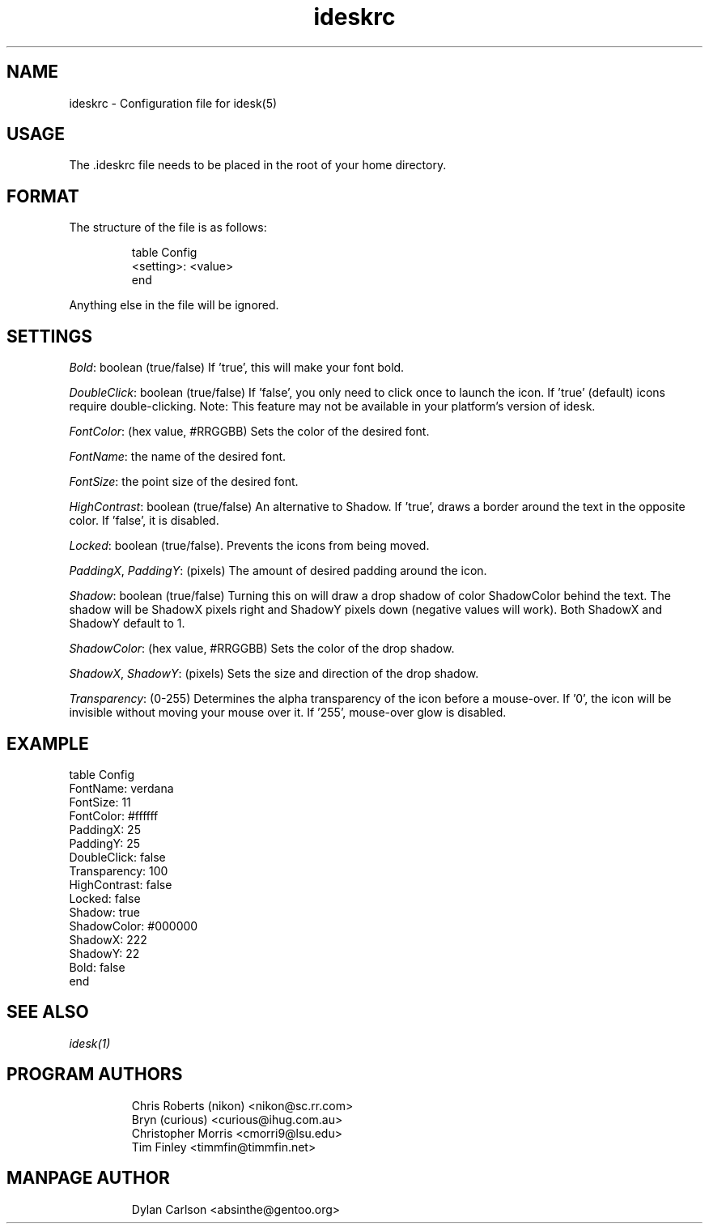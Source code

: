 .TH "ideskrc" "5" "" "" ""
.SH "NAME"
ideskrc \- Configuration file for idesk(5)
.SH "USAGE"
The .ideskrc file needs to be placed in the root of your home directory.
.SH "FORMAT"
The structure of the file is as follows:
.IP
table Config
  <setting>: <value>
.br
end
.PP
Anything else in the file will be ignored.
.SH "SETTINGS"
\fIBold\fR: boolean (true/false)  If 'true', this will make your font bold.

\fIDoubleClick\fR: boolean (true/false)  If 'false', you only need to click
once to launch the icon.  If 'true' (default) icons require double-clicking.
Note: This feature may not be available in your platform's version of idesk.

\fIFontColor\fR: (hex value, #RRGGBB)  Sets the color of the desired font.

\fIFontName\fR: the name of the desired font.

\fIFontSize\fR: the point size of the desired font.

\fIHighContrast\fR: boolean (true/false)  An alternative to Shadow.  If 'true',
draws a border around the text in the opposite color.  If 'false', it is
disabled.

\fILocked\fR: boolean (true/false).  Prevents the icons from being moved.

\fIPaddingX\fR, \fIPaddingY\fR: (pixels)  The amount of desired padding around the icon.

\fIShadow\fR:  boolean (true/false)  Turning this on will draw a drop 
shadow of color ShadowColor behind the text.  The shadow will be ShadowX 
pixels right and ShadowY pixels down (negative values will work).  Both 
ShadowX and ShadowY default to 1.

\fIShadowColor\fR:  (hex value, #RRGGBB)  Sets the color of the drop shadow.

\fIShadowX\fR, \fIShadowY\fR: (pixels) Sets the size and direction of the drop shadow.

\fITransparency\fR: (0-255)  Determines the alpha transparency of the icon 
before a mouse-over.  If '0', the icon will be invisible without moving your 
mouse over it.    If '255', mouse-over glow is disabled.
.SH "EXAMPLE"
table Config
  FontName: verdana
  FontSize: 11
  FontColor: #ffffff
  PaddingX: 25
  PaddingY: 25
  DoubleClick: false
  Transparency: 100
  HighContrast: false
  Locked: false
  Shadow: true
  ShadowColor: #000000
  ShadowX: 222
  ShadowY: 22
  Bold: false
.br
end
.SH "SEE ALSO"
\fIidesk(1)\fR

.SH "PROGRAM AUTHORS"
.IP
Chris Roberts (nikon) <nikon@sc.rr.com>
.br
Bryn (curious) <curious@ihug.com.au>
.br
Christopher Morris <cmorri9@lsu.edu>
.br
Tim Finley <timmfin@timmfin.net>
.SH "MANPAGE AUTHOR"
.IP
Dylan Carlson <absinthe@gentoo.org>
